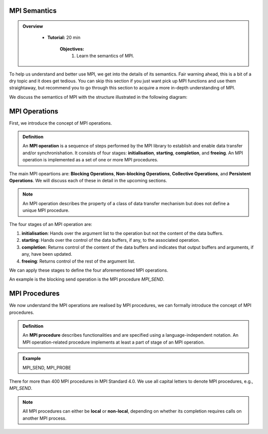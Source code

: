 MPI Semantics
---------------


.. admonition:: Overview
   :class: Overview

    * **Tutorial:** 20 min

        **Objectives:**
            #. Learn the semantics of MPI.

To help us understand and better use MPI, we get into the details of its semantics. Fair warning ahead, this is a bit of a dry topic and it does get tedious. You can skip this section if you just want pick up MPI functions and use them straightaway, but recommend you to go through this section to acquire a more in-depth understanding of MPI.


We discuss the semantics of MPI with the structure illustrated in the following diagram:

.. image:: ../../figures/MPI_operation.png

MPI Operations
----------------
First, we introduce the concept of MPI operations.

.. admonition:: Definition
    :class: hint

    An **MPI operation** is a sequence of steps performed by the MPI library to establish and enable data transfer and/or synchronishation. It consists of four stages: **initialisation**, **starting**, **completion**, and **freeing**. An MPI operation is implemented as a set of one or more MPI procedures. 


The main MPI opeartions are: **Blocking Operations**, **Non-blocking Operations**, **Collective Operations**, and **Persistent Operations**. We will discuss each of these in detail in the upcoming sections.

.. note::
    An MPI operation describes the property of a class of data transfer mechanism but does not define a unique MPI procedure.

The four stages of an MPI operation are:

1. **initialisation**: Hands over the argument list to the operation but not the content of the data buffers.
2. **starting**: Hands over the control of the data buffers, if any, to the associated operation.
3. **completion**: Returns control of the content of the data buffers and indicates that output buffers and arguments, if any, have been updated.
4. **freeing**: Returns control of the rest of the argument list.


We can apply these stages to define the four aforementioned MPI operations.

.. admonition:: Definition
    ::class: hint
    A **blocking operation** is when the four stages are combined into a single procedure call.

An example is the blocking send operation is the MPI procedure `MPI_SEND`.

.. image:: ../../figures/Blocking_Send.png

    Caption: The send operation is blocking at process A. 


.. admonition:: Definition
    ::class: hint
    A **non-blocking operation** is when the the **initialisation** and **starting** stages are combined into a single nonblocking procedure call, and the **completion** and **freeing** stages are combined into another single procedure call.

.. image:: ../../figures/NonBlocking_Send.png

    Caption: The send operation is non-blocking at process A.

.. admonition:: Definition
    ::class: hint
    A **persistent operation** is when there is a single procedure for each of the four stages of the operation.


.. image:: ../../figures/Persistent_Send.png

    Caption: The send operation is persistent at process A.




MPI Procedures
----------------
We now understand the MPI operations are realised by MPI procedures, we can  formally introduce the concept of MPI procedures.

.. admonition:: Definition
    :class: hint

    An **MPI procedure** describes functionalities and are specified using a language-independent notation. An MPI operation-related procedure implements at least a part of stage of an MPI operation.

.. admonition:: Example
    :class: hint

    MPI_SEND, MPI_PROBE

There for more than 400 MPI procedures in MPI Standard 4.0. We use all capital letters to denote MPI procedures, e.g., `MPI_SEND`.

.. note::
    All MPI procedures can either be **local** or **non-local**, depending on whether its completion requires calls on another MPI process. 
